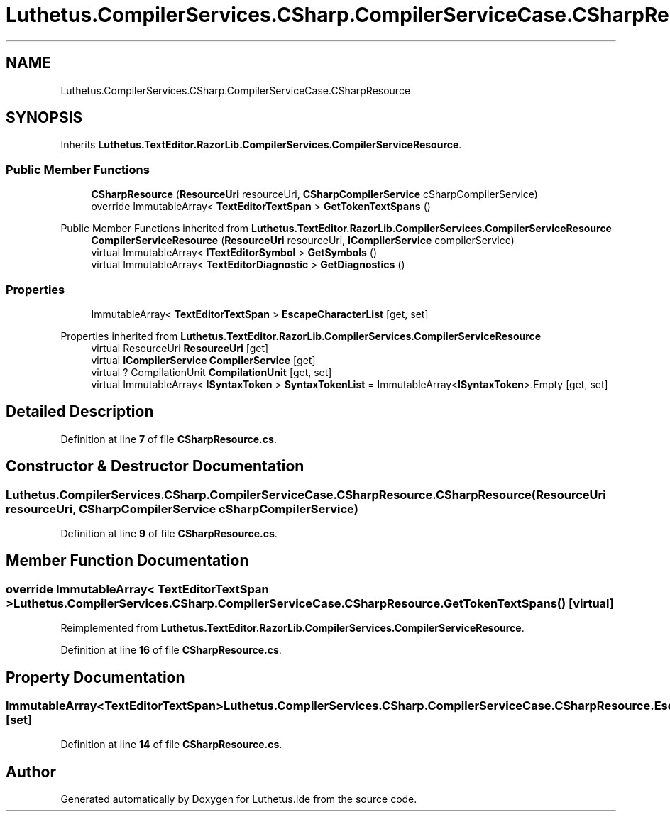 .TH "Luthetus.CompilerServices.CSharp.CompilerServiceCase.CSharpResource" 3 "Version 1.0.0" "Luthetus.Ide" \" -*- nroff -*-
.ad l
.nh
.SH NAME
Luthetus.CompilerServices.CSharp.CompilerServiceCase.CSharpResource
.SH SYNOPSIS
.br
.PP
.PP
Inherits \fBLuthetus\&.TextEditor\&.RazorLib\&.CompilerServices\&.CompilerServiceResource\fP\&.
.SS "Public Member Functions"

.in +1c
.ti -1c
.RI "\fBCSharpResource\fP (\fBResourceUri\fP resourceUri, \fBCSharpCompilerService\fP cSharpCompilerService)"
.br
.ti -1c
.RI "override ImmutableArray< \fBTextEditorTextSpan\fP > \fBGetTokenTextSpans\fP ()"
.br
.in -1c

Public Member Functions inherited from \fBLuthetus\&.TextEditor\&.RazorLib\&.CompilerServices\&.CompilerServiceResource\fP
.in +1c
.ti -1c
.RI "\fBCompilerServiceResource\fP (\fBResourceUri\fP resourceUri, \fBICompilerService\fP compilerService)"
.br
.ti -1c
.RI "virtual ImmutableArray< \fBITextEditorSymbol\fP > \fBGetSymbols\fP ()"
.br
.ti -1c
.RI "virtual ImmutableArray< \fBTextEditorDiagnostic\fP > \fBGetDiagnostics\fP ()"
.br
.in -1c
.SS "Properties"

.in +1c
.ti -1c
.RI "ImmutableArray< \fBTextEditorTextSpan\fP > \fBEscapeCharacterList\fP\fR [get, set]\fP"
.br
.in -1c

Properties inherited from \fBLuthetus\&.TextEditor\&.RazorLib\&.CompilerServices\&.CompilerServiceResource\fP
.in +1c
.ti -1c
.RI "virtual ResourceUri \fBResourceUri\fP\fR [get]\fP"
.br
.ti -1c
.RI "virtual \fBICompilerService\fP \fBCompilerService\fP\fR [get]\fP"
.br
.ti -1c
.RI "virtual ? CompilationUnit \fBCompilationUnit\fP\fR [get, set]\fP"
.br
.ti -1c
.RI "virtual ImmutableArray< \fBISyntaxToken\fP > \fBSyntaxTokenList\fP = ImmutableArray<\fBISyntaxToken\fP>\&.Empty\fR [get, set]\fP"
.br
.in -1c
.SH "Detailed Description"
.PP 
Definition at line \fB7\fP of file \fBCSharpResource\&.cs\fP\&.
.SH "Constructor & Destructor Documentation"
.PP 
.SS "Luthetus\&.CompilerServices\&.CSharp\&.CompilerServiceCase\&.CSharpResource\&.CSharpResource (\fBResourceUri\fP resourceUri, \fBCSharpCompilerService\fP cSharpCompilerService)"

.PP
Definition at line \fB9\fP of file \fBCSharpResource\&.cs\fP\&.
.SH "Member Function Documentation"
.PP 
.SS "override ImmutableArray< \fBTextEditorTextSpan\fP > Luthetus\&.CompilerServices\&.CSharp\&.CompilerServiceCase\&.CSharpResource\&.GetTokenTextSpans ()\fR [virtual]\fP"

.PP
Reimplemented from \fBLuthetus\&.TextEditor\&.RazorLib\&.CompilerServices\&.CompilerServiceResource\fP\&.
.PP
Definition at line \fB16\fP of file \fBCSharpResource\&.cs\fP\&.
.SH "Property Documentation"
.PP 
.SS "ImmutableArray<\fBTextEditorTextSpan\fP> Luthetus\&.CompilerServices\&.CSharp\&.CompilerServiceCase\&.CSharpResource\&.EscapeCharacterList\fR [get]\fP, \fR [set]\fP"

.PP
Definition at line \fB14\fP of file \fBCSharpResource\&.cs\fP\&.

.SH "Author"
.PP 
Generated automatically by Doxygen for Luthetus\&.Ide from the source code\&.
